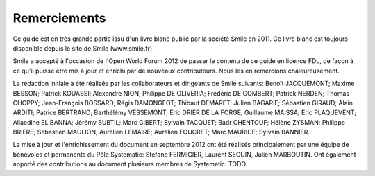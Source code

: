 Remerciements
=============

Ce guide est en très grande partie issu d'un livre blanc publié par la société Smile en 2011. Ce livre blanc est toujours disponible depuis le site de Smile (www.smile.fr).

Smile a accepté à l'occasion de l'Open World Forum 2012 de passer le contenu de ce guide en licence FDL, de façon à ce qu'il puisse être mis à jour et enrichi par de nouveaux contributeurs. Nous les en remercions chaleureusement.

La rédaction initiale à été réalisée par les collaborateurs et dirigeants de Smile suivants: Benoît JACQUEMONT; Maxime BESSON; Patrick KOUASSI; Alexandre NION; Philippe DE OLIVERIA; Frédéric DE GOMBERT; Patrick NERDEN; Thomas CHOPPY; Jean-François BOSSARD; Régis DAMONGEOT; Thibaut DEMARET; Julien BAGARIE; Sébastien GIRAUD; Alain ARDITI; Patrice BERTRAND; Barthélémy VESSEMONT; Eric DRIER DE LA FORGE; Guillaume MAISSA; Eric PLAQUEVENT; Allaedine EL BANNA; Jérémy SUBTIL; Marc GIBERT; Sylvain TACQUET; Badr CHENTOUF; Hélène ZYSMAN; Philippe BRIERE; Sébastien MAULION; Aurélien LEMAIRE; Aurélien FOUCRET; Marc MAURICE; Sylvain BANNIER.

La mise à jour et l'enrichissement du document en septembre 2012 ont été réalisés principalement par une équipe de bénévoles et permanents du Pôle Systematic: Stefane FERMIGIER, Laurent SEGUIN, Julien MARBOUTIN. Ont également apporté des contributions au document plusieurs membres de Systematic: TODO.
